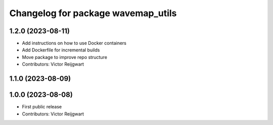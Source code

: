 ^^^^^^^^^^^^^^^^^^^^^^^^^^^^^^^^^^^
Changelog for package wavemap_utils
^^^^^^^^^^^^^^^^^^^^^^^^^^^^^^^^^^^

1.2.0 (2023-08-11)
------------------
* Add instructions on how to use Docker containers
* Add Dockerfile for incremental builds
* Move package to improve repo structure
* Contributors: Victor Reijgwart

1.1.0 (2023-08-09)
------------------

1.0.0 (2023-08-08)
------------------
* First public release
* Contributors: Victor Reijgwart
